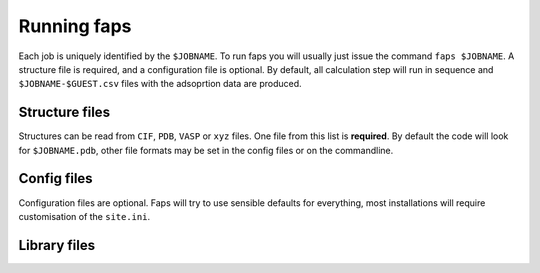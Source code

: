 ============
Running faps
============

Each job is uniquely identified by the ``$JOBNAME``. To run faps you will
usually just issue the command ``faps $JOBNAME``. A structure file is required,
and a configuration file is optional. By default, all calculation step will run
in sequence and ``$JOBNAME-$GUEST.csv`` files with the adsoprtion data are
produced.

.. _structure-files:

---------------
Structure files
---------------

Structures can be read from ``CIF``, ``PDB``, ``VASP`` or ``xyz`` files. One
file from this list is **required**. By default the code will look for
``$JOBNAME.pdb``, other file formats may be set in the config files or on the
commandline.

.. object:: $JOBNAME.pdb

   The structure from any standard Protein Data Bank (PDB) structure file,
   ``$JOBNAME.pdb``, can be read by faps. These are fixed column formats and
   faps may not work if your pdb file is broken. The cell is taken from the
   ``cryst1`` line. The position, in colums 31 to 54, and the atom type, at
   column 77, are required for ``ATOM`` or ``HETATM`` records.

   .. warning::

      A .pdb file generated from a cif in Materials Studio can cause problems!
      In the lattice settings ensure that the cristal is re-orineted with `'A
      along X and B in XY'`, and in the peridicity make the crtystal `P1`
      symmetry.


.. object:: $JOBNAME.cif

   Rudimentary Crystallogrphic Information File (CIF) file processing is
   available in faps; atom positions are extracted, symmetry operations are
   applied and a check is made to remove duplicated atoms. The cell must be
   given and atom positions specified in fractional cooridinates.

   .. warning::

      Be careful with complex structures, symmetry rules and the duplicate atom
      check might not be perfect.


.. object:: {$JOBNAME.{poscar|contcar}|{POSCAR|CONTCAR}}

   Structures that are compatible with VASP 5 can be read by faps. The code
   will read a standard POSCAR type file provided the line with atom types is
   given (i.e. files written by VASP 4 will not work)


.. object:: $JOBNAME.xyz

   Initial coordinates may be given to faps in plain xyz format. The file
   should be structured as one line containing only the number of atoms, a
   comment line (ignored), followed by ``atom_type x.x y.y z.z`` cartesian
   coordinates for each atom. As faps requires periodicity the structure is
   placed in the box defined by the ``default_cell`` option.


------------
Config files
------------

Configuration files are optional. Faps will try to use sensible defaults for
everything, most installations will require customisation of the ``site.ini``.

.. object:: $JOBNAME.fap

   The per-job settings. This file should be placed in the running directory
   with the same basename as the structure file. This is not a conventional
   *'input file'*, as it is only required if non-defalut options are needed.
   Options are set in standard ``.ini`` format, as described in :ref:`config
   files <config-files>`.


.. object:: site.ini

   .. _site-ini:

   The ``site.ini`` is located in the code directory and can be used to
   override any of the options set in the ``default.ini`` that is found in the
   same directory. Usually this file will be used to set all configuration for
   a particular machine (e.g. binary or pseudopotential locations), or a set of
   calaultions (desired state points for all high throughput structures).

.. _library-files:

-------------
Library files
-------------

.. object:: guests.lib

   Predefined guests are stored here. The library file is in standard ``.ini``
   format and can be used as a template for new guests in a :ref:`custom
   guests.lib <custom-guests>` in the working directory. Do not modify this
   file directly.
